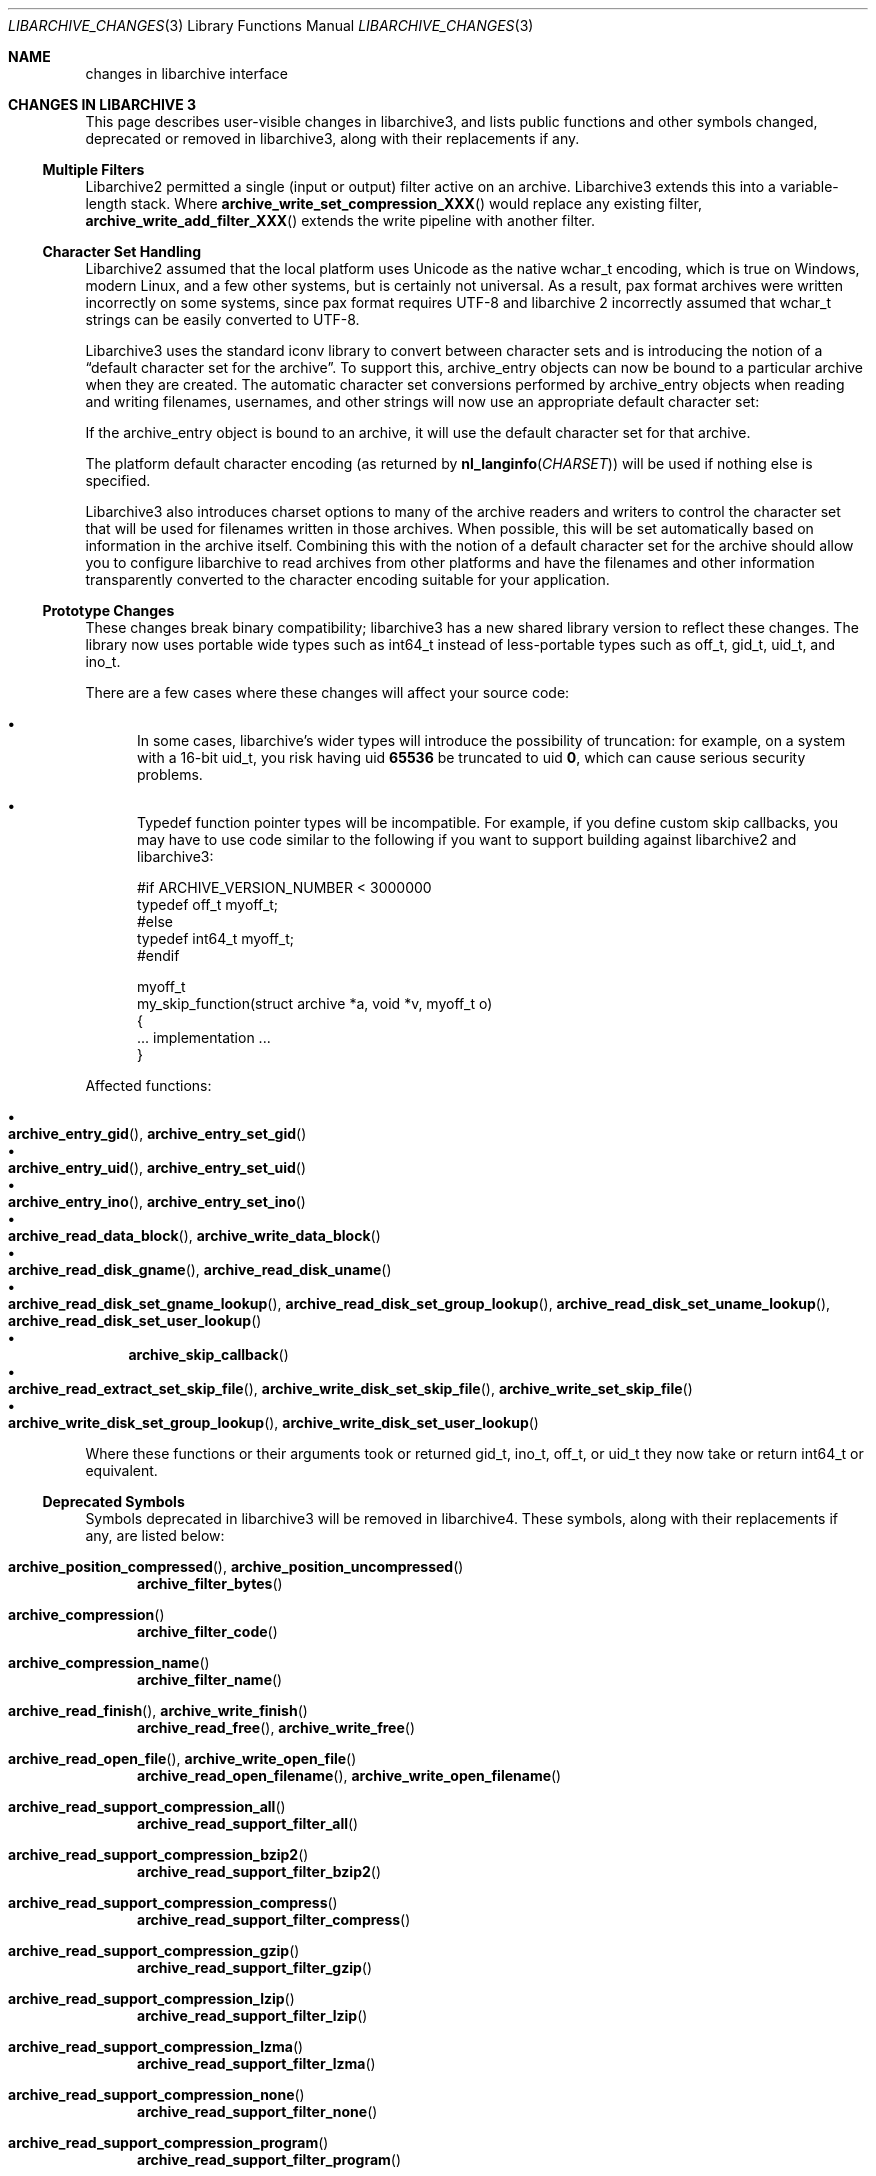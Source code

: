 .\" Copyright (c) 2011 Tim Kientzle
.\" All rights reserved.
.\"
.\" Redistribution and use in source and binary forms, with or without
.\" modification, are permitted provided that the following conditions
.\" are met:
.\" 1. Redistributions of source code must retain the above copyright
.\"    notice, this list of conditions and the following disclaimer.
.\" 2. Redistributions in binary form must reproduce the above copyright
.\"    notice, this list of conditions and the following disclaimer in the
.\"    documentation and/or other materials provided with the distribution.
.\"
.\" THIS SOFTWARE IS PROVIDED BY THE AUTHOR AND CONTRIBUTORS ``AS IS'' AND
.\" ANY EXPRESS OR IMPLIED WARRANTIES, INCLUDING, BUT NOT LIMITED TO, THE
.\" IMPLIED WARRANTIES OF MERCHANTABILITY AND FITNESS FOR A PARTICULAR PURPOSE
.\" ARE DISCLAIMED.  IN NO EVENT SHALL THE AUTHOR OR CONTRIBUTORS BE LIABLE
.\" FOR ANY DIRECT, INDIRECT, INCIDENTAL, SPECIAL, EXEMPLARY, OR CONSEQUENTIAL
.\" DAMAGES (INCLUDING, BUT NOT LIMITED TO, PROCUREMENT OF SUBSTITUTE GOODS
.\" OR SERVICES; LOSS OF USE, DATA, OR PROFITS; OR BUSINESS INTERRUPTION)
.\" HOWEVER CAUSED AND ON ANY THEORY OF LIABILITY, WHETHER IN CONTRACT, STRICT
.\" LIABILITY, OR TORT (INCLUDING NEGLIGENCE OR OTHERWISE) ARISING IN ANY WAY
.\" OUT OF THE USE OF THIS SOFTWARE, EVEN IF ADVISED OF THE POSSIBILITY OF
.\" SUCH DAMAGE.
.\"
.\" $FreeBSD$
.\"
.Dd March 27, 2011
.Dt LIBARCHIVE_CHANGES 3
.Os
.Sh NAME
.Nm changes in libarchive interface
.\"
.Sh CHANGES IN LIBARCHIVE 3
This page describes user-visible changes in libarchive3, and lists
public functions and other symbols changed, deprecated or removed
in libarchive3, along with their replacements if any.
.Pp
.\"
.Ss Multiple Filters
.\"
Libarchive2 permitted a single (input or output) filter active
on an archive.
Libarchive3 extends this into a variable-length stack.
Where
.Fn archive_write_set_compression_XXX
would replace any existing filter,
.Fn archive_write_add_filter_XXX
extends the write pipeline with another filter.
.\"
.Ss Character Set Handling
.\"
Libarchive2 assumed that the local platform uses
.Tn Unicode
as the native
.Tn wchar_t
encoding, which is true on
.Tn Windows ,
modern
.Tn Linux ,
and a few other systems, but is certainly not universal.
As a result, pax format archives were written incorrectly on some
systems, since pax format requires
.Tn UTF-8
and libarchive 2 incorrectly
assumed that
.Tn wchar_t
strings can be easily converted to
.Tn UTF-8 .
.Pp
Libarchive3 uses the standard iconv library to convert between character
sets and is introducing the notion of a
.Dq default character set for the archive .
To support this,
.Tn archive_entry
objects can now be bound to a particular archive when they are created.
The automatic character set conversions performed by
.Tn archive_entry
objects when reading and writing filenames, usernames, and other strings
will now use an appropriate default character set:
.Pp
If the
.Tn archive_entry
object is bound to an archive, it will use the
default character set for that archive.
.Pp
The platform default character encoding (as returned by
.Fn nl_langinfo CHARSET )
will be used if nothing else is specified.
.Pp
Libarchive3 also introduces charset options to many of the archive
readers and writers to control the character set that will be used for
filenames written in those archives.
When possible, this will be set automatically based on information in
the archive itself.
Combining this with the notion of a default character set for the
archive should allow you to configure libarchive to read archives from
other platforms and have the filenames and other information
transparently converted to the character encoding suitable for your
application.
.\"
.Ss Prototype Changes
.\"
These changes break binary compatibility; libarchive3 has a new shared
library version to reflect these changes.
The library now uses portable wide types such as
.Tn int64_t
instead of less-portable types such as
.Tn off_t ,
.Tn gid_t ,
.Tn uid_t ,
and
.Tn ino_t .
.Pp
There are a few cases where these changes will affect your source code:
.Bl -bullet -width ind
.It
In some cases, libarchive's wider types will introduce the possibility
of truncation: for example, on a system with a 16-bit
.Tn uid_t , you risk having uid
.Li 65536
be truncated to uid
.Li 0 ,
which can cause serious security problems.
.It
Typedef function pointer types will be incompatible.
For example, if you define custom skip callbacks, you may have to use
code similar to the following if you want to support building against
libarchive2 and libarchive3:
.Bd -literal
#if ARCHIVE_VERSION_NUMBER < 3000000
typedef off_t myoff_t;
#else
typedef int64_t myoff_t;
#endif

myoff_t
my_skip_function(struct archive *a, void *v, myoff_t o)
{
    ... implementation ...
}
.Ed
.El
.Pp
Affected functions:
.Pp
.Bl -bullet -compact
.It
.Xo
.Fn archive_entry_gid ,
.Fn archive_entry_set_gid
.Xc
.It
.Xo
.Fn archive_entry_uid ,
.Fn archive_entry_set_uid
.Xc
.It
.Xo
.Fn archive_entry_ino ,
.Fn archive_entry_set_ino
.Xc
.It
.Xo
.Fn archive_read_data_block ,
.Fn archive_write_data_block
.Xc
.It
.Xo
.Fn archive_read_disk_gname ,
.Fn archive_read_disk_uname
.Xc
.It
.Xo
.Fn archive_read_disk_set_gname_lookup ,
.Fn archive_read_disk_set_group_lookup ,
.Fn archive_read_disk_set_uname_lookup ,
.Fn archive_read_disk_set_user_lookup
.Xc
.It
.Fn archive_skip_callback
.It
.Xo
.Fn archive_read_extract_set_skip_file ,
.Fn archive_write_disk_set_skip_file ,
.Fn archive_write_set_skip_file
.Xc
.It
.Xo
.Fn archive_write_disk_set_group_lookup ,
.Fn archive_write_disk_set_user_lookup
.Xc
.El
.Pp
Where these functions or their arguments took or returned
.Tn gid_t ,
.Tn ino_t ,
.Tn off_t ,
or
.Tn uid_t
they now take or return
.Tn int64_t
or equivalent.
.\"
.Ss Deprecated Symbols
.\"
Symbols deprecated in libarchive3 will be removed in libarchive4.
These symbols, along with their replacements if any, are listed below:
.\"
.Bl -tag -width ind
.It Fn archive_position_compressed , Fn archive_position_uncompressed
.Fn archive_filter_bytes
.It Fn archive_compression
.Fn archive_filter_code
.It Fn archive_compression_name
.Fn archive_filter_name
.It Fn archive_read_finish , Fn archive_write_finish
.Fn archive_read_free ,
.Fn archive_write_free
.It Fn archive_read_open_file , Fn archive_write_open_file
.Fn archive_read_open_filename ,
.Fn archive_write_open_filename
.It Fn archive_read_support_compression_all
.\" archive_read_support_compression_* -> archive_read_support_filter_*
.Fn archive_read_support_filter_all
.It Fn archive_read_support_compression_bzip2
.Fn archive_read_support_filter_bzip2
.It Fn archive_read_support_compression_compress
.Fn archive_read_support_filter_compress
.It Fn archive_read_support_compression_gzip
.Fn archive_read_support_filter_gzip
.It Fn archive_read_support_compression_lzip
.Fn archive_read_support_filter_lzip
.It Fn archive_read_support_compression_lzma
.Fn archive_read_support_filter_lzma
.It Fn archive_read_support_compression_none
.Fn archive_read_support_filter_none
.It Fn archive_read_support_compression_program
.Fn archive_read_support_filter_program
.It Fn archive_read_support_compression_program_signature
.Fn archive_read_support_filter_program_signature
.It Fn archive_read_support_compression_rpm
.Fn archive_read_support_filter_rpm
.It Fn archive_read_support_compression_uu
.Fn archive_read_support_filter_uu
.It Fn archive_read_support_compression_xz
.Fn archive_read_support_filter_xz
.\" archive_write_set_compression_* -> archive_write_add_filter_*
.It Fn archive_write_set_compression_bzip2
.Fn archive_write_add_filter_bzip2
.It Fn archive_write_set_compression_compress
.Fn archive_write_add_filter_compress
.It Fn archive_write_set_compression_gzip
.Fn archive_write_add_filter_gzip
.It Fn archive_write_set_compression_lzip
.Fn archive_write_add_filter_lzip
.It Fn archive_write_set_compression_lzma
.Fn archive_write_add_filter_lzma
.It Fn archive_write_set_compression_none
.Fn archive_write_add_filter_none
.It Fn archive_write_set_compression_program
.Fn archive_write_add_filter_program
.It Fn archive_write_set_compression_filter
.Fn archive_write_add_filter_filter
.El
.\"
.Ss Removed Symbols
.\"
These symbols, listed below along with their replacements if any,
were deprecated in libarchive2, and are not part of libarchive3.
.\"
.Bl -tag -width ind
.It Fn archive_api_feature
.Fn archive_version_number
.It Fn archive_api_version
.Fn archive_version_number
.It Fn archive_version
.Fn archive_version_string
.It Fn archive_version_stamp
.Fn archive_version_number
.It Fn archive_read_set_filter_options
.Fn archive_read_set_options
or
.Fn archive_read_set_filter_option
.It Fn archive_read_set_format_options
.Fn archive_read_set_options
or
.Fn archive_read_set_format_option
.It Fn archive_write_set_filter_options
.Fn archive_write_set_options
or
.Fn archive_write_set_filter_option
.It Fn archive_write_set_format_options
.Fn archive_write_set_options
or
.Fn archive_write_set_format_option
.It Dv ARCHIVE_API_FEATURE
.Dv ARCHIVE_VERSION_NUMBER
.It Dv ARCHIVE_API_VERSION
.Dv ARCHIVE_VERSION_NUMBER
.It Dv ARCHIVE_VERSION_STAMP
.Dv ARCHIVE_VERSION_NUMBER
.It Dv ARCHIVE_LIBRARY_VERSION
.Dv ARCHIVE_VERSION_STRING
.\"
.It Dv ARCHIVE_COMPRESSION_NONE
.Dv ARCHIVE_FILTER_NONE
.It Dv ARCHIVE_COMPRESSION_GZIP
.Dv ARCHIVE_FILTER_GZIP
.It Dv ARCHIVE_COMPRESSION_BZIP2
.Dv ARCHIVE_FILTER_BZIP2
.It Dv ARCHIVE_COMPRESSION_COMPRESS
.Dv ARCHIVE_FILTER_COMPRESS
.It Dv ARCHIVE_COMPRESSION_PROGRAM
.Dv ARCHIVE_FILTER_PROGRAM
.It Dv ARCHIVE_COMPRESSION_LZMA
.Dv ARCHIVE_FILTER_LZMA
.It Dv ARCHIVE_COMPRESSION_XZ
.Dv ARCHIVE_FILTER_XZ
.It Dv ARCHIVE_COMPRESSION_UU
.Dv ARCHIVE_FILTER_UU
.It Dv ARCHIVE_COMPRESSION_RPM
.Dv ARCHIVE_FILTER_RPM
.It Dv ARCHIVE_COMPRESSION_LZIP
.Dv ARCHIVE_FILTER_LZIP
.\"
.It Dv ARCHIVE_BYTES_PER_RECORD
.Li 512
.It Dv ARCHIVE_DEFAULT_BYTES_PER_BLOCK
.Li 10240
.El
.Sh SEE ALSO
.Xr libarchive 3 ,
.Xr archive_read 3 ,
.Xr archive_read_filter 3 ,
.Xr archive_read_format 3 ,
.Xr archive_read_set_options 3 ,
.Xr archive_write 3 ,
.Xr archive_write_filter 3 ,
.Xr archive_write_format 3 ,
.Xr archive_write_set_options 3 ,
.Xr archive_util 3
